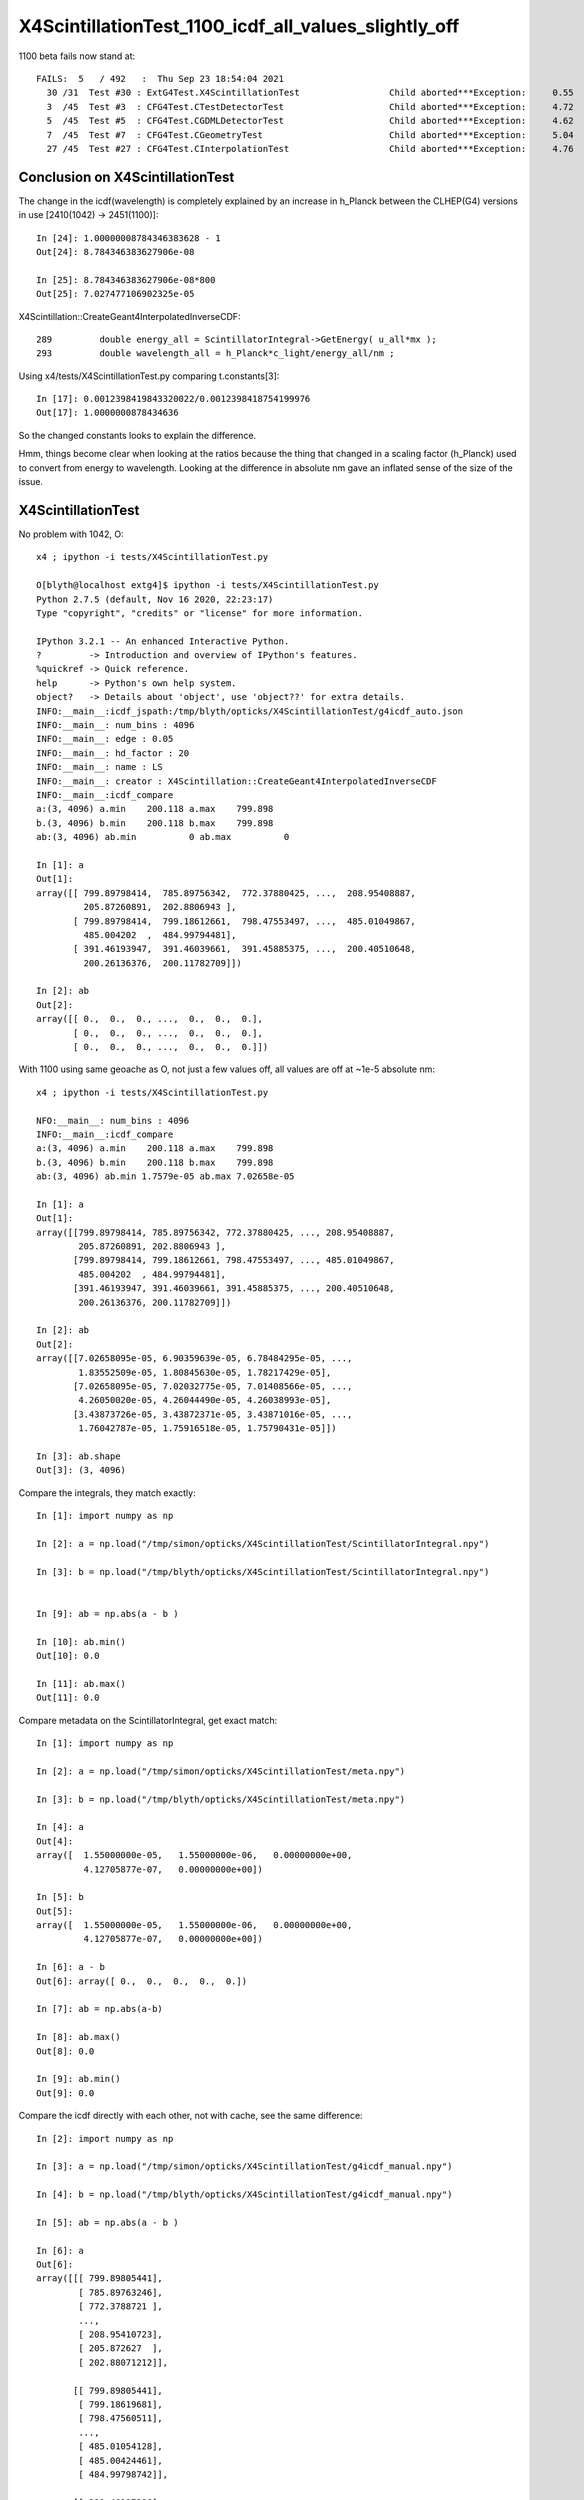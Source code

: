 X4ScintillationTest_1100_icdf_all_values_slightly_off
=======================================================

1100 beta fails now stand at::

    FAILS:  5   / 492   :  Thu Sep 23 18:54:04 2021   
      30 /31  Test #30 : ExtG4Test.X4ScintillationTest                 Child aborted***Exception:     0.55   
      3  /45  Test #3  : CFG4Test.CTestDetectorTest                    Child aborted***Exception:     4.72   
      5  /45  Test #5  : CFG4Test.CGDMLDetectorTest                    Child aborted***Exception:     4.62   
      7  /45  Test #7  : CFG4Test.CGeometryTest                        Child aborted***Exception:     5.04   
      27 /45  Test #27 : CFG4Test.CInterpolationTest                   Child aborted***Exception:     4.76   

Conclusion on X4ScintillationTest
-----------------------------------

The change in the icdf(wavelength) is completely explained by 
an increase in h_Planck between the CLHEP(G4) versions in use [2410(1042) -> 2451(1100)]::

    In [24]: 1.00000008784346383628 - 1
    Out[24]: 8.784346383627906e-08

    In [25]: 8.784346383627906e-08*800
    Out[25]: 7.027477106902325e-05

X4Scintillation::CreateGeant4InterpolatedInverseCDF::

        289         double energy_all = ScintillatorIntegral->GetEnergy( u_all*mx );
        293         double wavelength_all = h_Planck*c_light/energy_all/nm ;

Using x4/tests/X4ScintillationTest.py comparing t.constants[3]::

    In [17]: 0.0012398419843320022/0.0012398418754199976
    Out[17]: 1.0000000878434636

So the changed constants looks to explain the difference.

Hmm, things become clear when looking at the ratios because the 
thing that changed in a scaling factor (h_Planck) used to convert from energy to wavelength. 
Looking at the difference in absolute nm gave an inflated sense of the size of the issue. 


X4ScintillationTest
-----------------------

No problem with 1042, O:: 

    x4 ; ipython -i tests/X4ScintillationTest.py 

    O[blyth@localhost extg4]$ ipython -i tests/X4ScintillationTest.py 
    Python 2.7.5 (default, Nov 16 2020, 22:23:17) 
    Type "copyright", "credits" or "license" for more information.

    IPython 3.2.1 -- An enhanced Interactive Python.
    ?         -> Introduction and overview of IPython's features.
    %quickref -> Quick reference.
    help      -> Python's own help system.
    object?   -> Details about 'object', use 'object??' for extra details.
    INFO:__main__:icdf_jspath:/tmp/blyth/opticks/X4ScintillationTest/g4icdf_auto.json
    INFO:__main__: num_bins : 4096 
    INFO:__main__: edge : 0.05 
    INFO:__main__: hd_factor : 20 
    INFO:__main__: name : LS 
    INFO:__main__: creator : X4Scintillation::CreateGeant4InterpolatedInverseCDF 
    INFO:__main__:icdf_compare
    a:(3, 4096) a.min    200.118 a.max    799.898
    b.(3, 4096) b.min    200.118 b.max    799.898
    ab:(3, 4096) ab.min          0 ab.max          0

    In [1]: a
    Out[1]: 
    array([[ 799.89798414,  785.89756342,  772.37880425, ...,  208.95408887,
             205.87260891,  202.8806943 ],
           [ 799.89798414,  799.18612661,  798.47553497, ...,  485.01049867,
             485.004202  ,  484.99794481],
           [ 391.46193947,  391.46039661,  391.45885375, ...,  200.40510648,
             200.26136376,  200.11782709]])

    In [2]: ab
    Out[2]: 
    array([[ 0.,  0.,  0., ...,  0.,  0.,  0.],
           [ 0.,  0.,  0., ...,  0.,  0.,  0.],
           [ 0.,  0.,  0., ...,  0.,  0.,  0.]])


With 1100 using same geoache as O, not just a few values off, all values are off at ~1e-5 absolute nm::

    x4 ; ipython -i tests/X4ScintillationTest.py 

    NFO:__main__: num_bins : 4096 
    INFO:__main__:icdf_compare
    a:(3, 4096) a.min    200.118 a.max    799.898
    b.(3, 4096) b.min    200.118 b.max    799.898
    ab:(3, 4096) ab.min 1.7579e-05 ab.max 7.02658e-05

    In [1]: a
    Out[1]: 
    array([[799.89798414, 785.89756342, 772.37880425, ..., 208.95408887,
            205.87260891, 202.8806943 ],
           [799.89798414, 799.18612661, 798.47553497, ..., 485.01049867,
            485.004202  , 484.99794481],
           [391.46193947, 391.46039661, 391.45885375, ..., 200.40510648,
            200.26136376, 200.11782709]])

    In [2]: ab
    Out[2]: 
    array([[7.02658095e-05, 6.90359639e-05, 6.78484295e-05, ...,
            1.83552509e-05, 1.80845630e-05, 1.78217429e-05],
           [7.02658095e-05, 7.02032775e-05, 7.01408566e-05, ...,
            4.26050020e-05, 4.26044490e-05, 4.26038993e-05],
           [3.43873726e-05, 3.43872371e-05, 3.43871016e-05, ...,
            1.76042787e-05, 1.75916518e-05, 1.75790431e-05]])

    In [3]: ab.shape
    Out[3]: (3, 4096)


Compare the integrals, they match exactly::

    In [1]: import numpy as np

    In [2]: a = np.load("/tmp/simon/opticks/X4ScintillationTest/ScintillatorIntegral.npy")

    In [3]: b = np.load("/tmp/blyth/opticks/X4ScintillationTest/ScintillatorIntegral.npy")


    In [9]: ab = np.abs(a - b )

    In [10]: ab.min()
    Out[10]: 0.0

    In [11]: ab.max()
    Out[11]: 0.0


Compare metadata on the ScintillatorIntegral, get exact match::

    In [1]: import numpy as np

    In [2]: a = np.load("/tmp/simon/opticks/X4ScintillationTest/meta.npy")

    In [3]: b = np.load("/tmp/blyth/opticks/X4ScintillationTest/meta.npy")

    In [4]: a
    Out[4]: 
    array([  1.55000000e-05,   1.55000000e-06,   0.00000000e+00,
             4.12705877e-07,   0.00000000e+00])

    In [5]: b
    Out[5]: 
    array([  1.55000000e-05,   1.55000000e-06,   0.00000000e+00,
             4.12705877e-07,   0.00000000e+00])

    In [6]: a - b
    Out[6]: array([ 0.,  0.,  0.,  0.,  0.])

    In [7]: ab = np.abs(a-b)

    In [8]: ab.max()
    Out[8]: 0.0

    In [9]: ab.min()
    Out[9]: 0.0


Compare the icdf directly with each other, not with cache, see the same difference::

    In [2]: import numpy as np

    In [3]: a = np.load("/tmp/simon/opticks/X4ScintillationTest/g4icdf_manual.npy")

    In [4]: b = np.load("/tmp/blyth/opticks/X4ScintillationTest/g4icdf_manual.npy")

    In [5]: ab = np.abs(a - b )

    In [6]: a
    Out[6]: 
    array([[[ 799.89805441],
            [ 785.89763246],
            [ 772.3788721 ],
            ..., 
            [ 208.95410723],
            [ 205.872627  ],
            [ 202.88071212]],

           [[ 799.89805441],
            [ 799.18619681],
            [ 798.47560511],
            ..., 
            [ 485.01054128],
            [ 485.00424461],
            [ 484.99798742]],

           [[ 391.46197386],
            [ 391.46043099],
            [ 391.45888814],
            ..., 
            [ 200.40512408],
            [ 200.26138135],
            [ 200.11784467]]])

    In [7]: ab.min()
    Out[7]: 1.7579043060322874e-05

    In [8]: ab.max()
    Out[8]: 7.026580954061501e-05
        

Its more useful to look at the ratio::

    In [9]: a = np.load("/tmp/simon/opticks/X4ScintillationTest/g4icdf_manual.npy")

    In [10]: b = np.load("/tmp/blyth/opticks/X4ScintillationTest/g4icdf_manual.npy")

    In [11]: s = a/b

    In [12]: s.min()
    Out[12]: 1.0000000878434632

    In [13]: s.max()
    Out[13]: 1.0000000878434641


Looking at the absolute wavelength difference in nm was misleading because wavelength 
values are fairly numerically large. In this case clearer to look at how much the ratio differs from 1::

    In [22]: 800*0.0000000878434632
    Out[22]: 7.027477056e-05

    In [23]: 200*0.0000000878434632
    Out[23]: 1.756869264e-05


Huh, omparing in energy shows no change::

    (base) [simon@localhost extg4]$ ipython 
    Python 3.7.7 (default, May  7 2020, 21:25:33) 
    Type 'copyright', 'credits' or 'license' for more information
    IPython 7.18.1 -- An enhanced Interactive Python. Type '?' for help.

    In [1]: import numpy as np

    In [2]: a = np.load("/tmp/simon/opticks/X4ScintillationTest/g4icdf_energy_manual.npy")

    In [3]: b = np.load("/tmp/blyth/opticks/X4ScintillationTest/g4icdf_energy_manual.npy")

    In [4]: ab = np.abs(a-b)

    In [5]: ab.min()
    Out[5]: 0.0

    In [6]: ab.max()
    Out[6]: 0.0



Compare the constants, very small increase in h_Planck with the CLHEP version update::


    In [2]: import numpy as np

    In [3]: a = np.load("/tmp/simon/opticks/X4PhysicalConstantsTest/1100.npy")

    In [4]: b = np.load("/tmp/blyth/opticks/X4PhysicalConstantsTest/1042.npy")

    In [5]: a
    Out[5]: 
    array([4.13566770e-12, 2.99792458e+02, 1.23984198e-09, 1.23984198e-03,
           1.00000000e-06])

    In [6]: b
    Out[6]: 
    array([4.13566733e-12, 2.99792458e+02, 1.23984188e-09, 1.23984188e-03,
           1.00000000e-06])

    In [7]: a-b
    Out[7]: 
    array([3.63291343e-19, 0.00000000e+00, 1.08912005e-16, 1.08912005e-10,
           0.00000000e+00])


    In [5]: a/b
    Out[5]: array([ 1.00000009,  1.        ,  1.00000009,  1.00000009,  0.99999991,  1.        ])

    In [6]: r = a/b

    In [7]: np.set_printoptions(precision=20)

    In [8]: r
    Out[8]: 
    array([ 1.00000008784346383628,  1.                    ,
            1.00000008784346361423,  1.00000008784346361423,
            0.99999991215654415733,  1.                    ])




